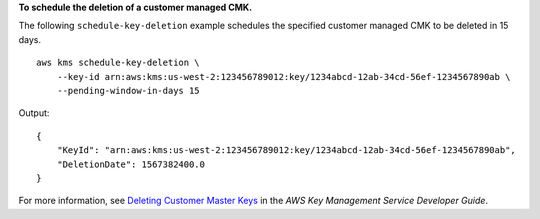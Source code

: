 **To schedule the deletion of a customer managed CMK.**

The following ``schedule-key-deletion`` example schedules the specified customer managed CMK to be deleted in 15 days. ::

    aws kms schedule-key-deletion \
        --key-id arn:aws:kms:us-west-2:123456789012:key/1234abcd-12ab-34cd-56ef-1234567890ab \
        --pending-window-in-days 15

Output::

    {
        "KeyId": "arn:aws:kms:us-west-2:123456789012:key/1234abcd-12ab-34cd-56ef-1234567890ab",
        "DeletionDate": 1567382400.0
    }

For more information, see `Deleting Customer Master Keys <https://docs.aws.amazon.com/kms/latest/developerguide/deleting-keys.html>`__ in the *AWS Key Management Service Developer Guide*.
